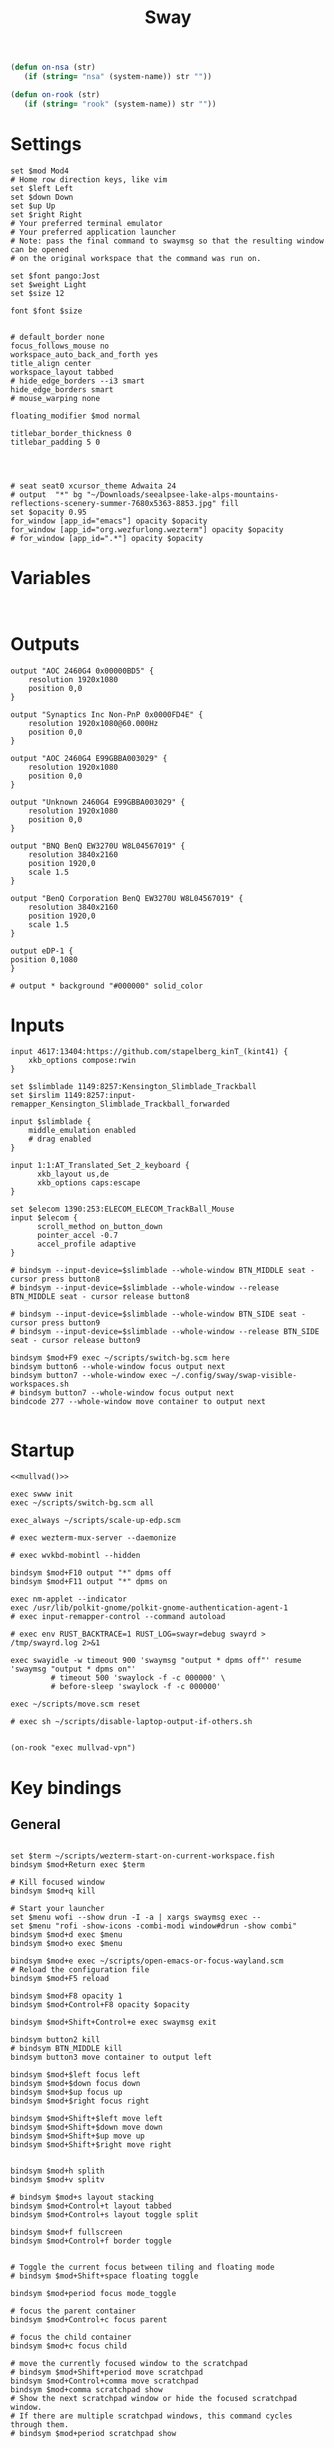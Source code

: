 #+title: Sway
#+property: header-args:conf-space :tangle "config" :comments link
#+property: header-args:sh :shebang #!/usr/bin/env sh :mkdirp yes
#+startup: fold


#+begin_src emacs-lisp :results silent
(defun on-nsa (str)
   (if (string= "nsa" (system-name)) str ""))

(defun on-rook (str)
   (if (string= "rook" (system-name)) str ""))
#+end_src

* Settings

#+begin_src conf-space
set $mod Mod4
# Home row direction keys, like vim
set $left Left
set $down Down
set $up Up
set $right Right
# Your preferred terminal emulator
# Your preferred application launcher
# Note: pass the final command to swaymsg so that the resulting window can be opened
# on the original workspace that the command was run on.

set $font pango:Jost
set $weight Light
set $size 12

font $font $size


# default_border none
focus_follows_mouse no
workspace_auto_back_and_forth yes
title_align center
workspace_layout tabbed
# hide_edge_borders --i3 smart
hide_edge_borders smart
# mouse_warping none

floating_modifier $mod normal

titlebar_border_thickness 0
titlebar_padding 5 0




# seat seat0 xcursor_theme Adwaita 24
# output  "*" bg "~/Downloads/seealpsee-lake-alps-mountains-reflections-scenery-summer-7680x5363-8853.jpg" fill
set $opacity 0.95
for_window [app_id="emacs"] opacity $opacity
for_window [app_id="org.wezfurlong.wezterm"] opacity $opacity
# for_window [app_id=".*"] opacity $opacity
#+end_src

* Variables

#+begin_src conf-space

#+end_src

* Outputs

#+begin_src conf-space
output "AOC 2460G4 0x00000BD5" {
    resolution 1920x1080
    position 0,0
}

output "Synaptics Inc Non-PnP 0x0000FD4E" {
    resolution 1920x1080@60.000Hz
    position 0,0
}

output "AOC 2460G4 E99GBBA003029" {
    resolution 1920x1080
    position 0,0
}

output "Unknown 2460G4 E99GBBA003029" {
    resolution 1920x1080
    position 0,0
}

output "BNQ BenQ EW3270U W8L04567019" {
    resolution 3840x2160
    position 1920,0
    scale 1.5
}

output "BenQ Corporation BenQ EW3270U W8L04567019" {
    resolution 3840x2160
    position 1920,0
    scale 1.5
}

output eDP-1 {
position 0,1080
}

# output * background "#000000" solid_color
#+end_src

* Inputs


#+begin_src conf-space
input 4617:13404:https://github.com/stapelberg_kinT_(kint41) {
    xkb_options compose:rwin
}

set $slimblade 1149:8257:Kensington_Slimblade_Trackball
set $irslim 1149:8257:input-remapper_Kensington_Slimblade_Trackball_forwarded

input $slimblade {
    middle_emulation enabled
    # drag enabled
}

input 1:1:AT_Translated_Set_2_keyboard {
      xkb_layout us,de
      xkb_options caps:escape
}

set $elecom 1390:253:ELECOM_ELECOM_TrackBall_Mouse
input $elecom {
      scroll_method on_button_down
      pointer_accel -0.7
      accel_profile adaptive
}

# bindsym --input-device=$slimblade --whole-window BTN_MIDDLE seat - cursor press button8
# bindsym --input-device=$slimblade --whole-window --release BTN_MIDDLE seat - cursor release button8

# bindsym --input-device=$slimblade --whole-window BTN_SIDE seat - cursor press button9
# bindsym --input-device=$slimblade --whole-window --release BTN_SIDE seat - cursor release button9

bindsym $mod+F9 exec ~/scripts/switch-bg.scm here
bindsym button6 --whole-window focus output next
bindsym button7 --whole-window exec ~/.config/sway/swap-visible-workspaces.sh
# bindsym button7 --whole-window focus output next
bindcode 277 --whole-window move container to output next

#+end_src

* Startup

#+begin_src conf-space :noweb yes
<<mullvad()>>

exec swww init
exec ~/scripts/switch-bg.scm all

exec_always ~/scripts/scale-up-edp.scm

# exec wezterm-mux-server --daemonize

# exec wvkbd-mobintl --hidden

bindsym $mod+F10 output "*" dpms off
bindsym $mod+F11 output "*" dpms on

exec nm-applet --indicator
exec /usr/lib/polkit-gnome/polkit-gnome-authentication-agent-1
# exec input-remapper-control --command autoload

# exec env RUST_BACKTRACE=1 RUST_LOG=swayr=debug swayrd > /tmp/swayrd.log 2>&1

exec swayidle -w timeout 900 'swaymsg "output * dpms off"' resume 'swaymsg "output * dpms on"'
         # timeout 500 'swaylock -f -c 000000' \
         # before-sleep 'swaylock -f -c 000000'

exec ~/scripts/move.scm reset

# exec sh ~/scripts/disable-laptop-output-if-others.sh

#+end_src

#+name: mullvad
#+begin_src elisp
(on-rook "exec mullvad-vpn")
#+end_src

* Key bindings

** General

#+begin_src conf-space

set $term ~/scripts/wezterm-start-on-current-workspace.fish
bindsym $mod+Return exec $term

# Kill focused window
bindsym $mod+q kill

# Start your launcher
set $menu wofi --show drun -I -a | xargs swaymsg exec --
set $menu "rofi -show-icons -combi-modi window#drun -show combi"
bindsym $mod+d exec $menu
bindsym $mod+o exec $menu

bindsym $mod+e exec ~/scripts/open-emacs-or-focus-wayland.scm
# Reload the configuration file
bindsym $mod+F5 reload

bindsym $mod+F8 opacity 1
bindsym $mod+Control+F8 opacity $opacity

bindsym $mod+Shift+Control+e exec swaymsg exit

bindsym button2 kill
# bindsym BTN_MIDDLE kill
bindsym button3 move container to output left

bindsym $mod+$left focus left
bindsym $mod+$down focus down
bindsym $mod+$up focus up
bindsym $mod+$right focus right

bindsym $mod+Shift+$left move left
bindsym $mod+Shift+$down move down
bindsym $mod+Shift+$up move up
bindsym $mod+Shift+$right move right


bindsym $mod+h splith
bindsym $mod+v splitv

# bindsym $mod+s layout stacking
bindsym $mod+Control+t layout tabbed
bindsym $mod+Control+s layout toggle split

bindsym $mod+f fullscreen
bindsym $mod+Control+f border toggle


# Toggle the current focus between tiling and floating mode
# bindsym $mod+Shift+space floating toggle

bindsym $mod+period focus mode_toggle

# focus the parent container
bindsym $mod+Control+c focus parent

# focus the child container
bindsym $mod+c focus child

# move the currently focused window to the scratchpad
# bindsym $mod+Shift+period move scratchpad
bindsym $mod+Control+comma move scratchpad
bindsym $mod+comma scratchpad show
# Show the next scratchpad window or hide the focused scratchpad window.
# If there are multiple scratchpad windows, this command cycles through them.
# bindsym $mod+period scratchpad show


bindsym F21 focus right
bindsym F23 focus left
# Swap focus between the tiling area and the floating area
bindsym $mod+Shift+f floating toggle

bindsym $mod+space exec ~/scripts/next-prev-output.scm prev
# bindsym $mod+Control+space focus output left

bindsym $mod+Control+space exec ~/scripts/swap-visible-workspaces.scm
bindsym $mod+Shift+space move window to output left

bindsym $mod+a workspace prev_on_output
bindsym $mod+Shift+a move container to workspace next_on_output
bindsym $mod+t workspace next_on_output
bindsym $mod+Shift+t move container to workspace prev_on_output
bindsym $mod+b workspace back_and_forth


# bindsym $mod+i exec env RUST_BACKTRACE=1 \
#     swayr switch-window >> /tmp/swayr.log 2>&1
# bindsym $mod+comma exec env RUST_BACKTRACE=1 \
#     swayr switch-window >> /tmp/swayr.log 2>&1

# bindsym $mod+Delete exec env RUST_BACKTRACE=1 \
#     swayr quit-window >> /tmp/swayr.log 2>&1

bindsym $mod+p exec env RUST_BACKTRACE=1 \
    swayr switch-to-urgent-or-lru-window >> /tmp/swayr.log 2>&1

#+end_src

** Workspace numbers

#+begin_src conf-space
bindsym $mod+1 workspace number 1
bindsym $mod+2 workspace number 2
bindsym $mod+3 workspace number 3
bindsym $mod+4 workspace number 4
bindsym $mod+5 workspace number 5
bindsym $mod+6 workspace number 6
bindsym $mod+7 workspace number 7
bindsym $mod+8 workspace number 8
bindsym $mod+9 workspace number 9
bindsym $mod+0 workspace number 10

bindsym $mod+Shift+1 move container to workspace number 1
bindsym $mod+Shift+2 move container to workspace number 2
bindsym $mod+Shift+3 move container to workspace number 3
bindsym $mod+Shift+4 move container to workspace number 4
bindsym $mod+Shift+5 move container to workspace number 5
bindsym $mod+Shift+6 move container to workspace number 6
bindsym $mod+Shift+7 move container to workspace number 7
bindsym $mod+Shift+8 move container to workspace number 8
bindsym $mod+Shift+9 move container to workspace number 9
bindsym $mod+Shift+0 move container to workspace number 10
#+end_src

** (move to) new workspace
#+begin_src conf-space
bindsym $mod+n exec ~/scripts/new-workspace.scm focus
bindsym $mod+Shift+n exec ~/scripts/new-workspace.scm move-to
#+end_src

*** old :ARCHIVE:
#+begin_src conf-space
bindsym $mod+n exec ~/.config/sway/new-workspace.sh
#+end_src

#+begin_src sh :tangle ~/.config/sway/new-workspace.sh
workspaces=$(swaymsg -t get_workspaces | jq ".[] .num" | sort -g)
new_workspace=-1

for i in $(seq 1 10)
do
    if ! echo "$workspaces" | grep --quiet "$i\$"; then
        new_workspace=$i
        break
    fi
done

if [ "$new_workspace" != -1 ]; then
    swaymsg workspace "$new_workspace"
fi
#+end_src

#+begin_src conf-space
bindsym $mod+Shift+n exec sh ~/.config/sway/move-to-new-workspace.sh
#+end_src

#+begin_src sh :tangle ~/.config/sway/move-to-new-workspace.sh
workspaces=$(swaymsg -t get_workspaces | jq ".[] .num" | sort -g)
new_workspace=-1

for i in $(seq 1 10)
do
    if ! echo "$workspaces" | grep --quiet "$i\$"; then
        new_workspace=$i
        break
    fi
done

if [ "$new_workspace" != -1 ]; then
    swaymsg move container to workspace number "$new_workspace"
fi
#+end_src


** Audio

#+begin_src conf-space
bindsym XF86AudioRaiseVolume exec --no-startup-id pactl set-sink-volume @DEFAULT_SINK@ +5%
bindsym XF86AudioLowerVolume exec --no-startup-id pactl set-sink-volume @DEFAULT_SINK@ -5%
bindsym XF86AudioMute exec --no-startup-id pactl set-sink-mute @DEFAULT_SINK@ toggle
#+end_src

#+begin_src conf-space
bindsym XF86Mail exec ~/scripts/toggle-all-sources.sh

bindcode --release --no-repeat 199 exec ~/scripts/mute-all-sources.sh 1
bindcode 199 exec ~/scripts/mute-all-sources.sh 0

#+end_src

** Misc

#+begin_src conf-space
# select screenshot to clipboard
bindsym $mod+F4 exec grim -g "$(slurp)" - | wl-copy
# color picker to clipboard
bindsym $mod+F12 exec grim -g "$(slurp -p)" -t ppm - | convert - -format '%[pixel:p{0,0}]' txt:- | tail -n 1 | cut -d ' ' -f 4 | wl-copy

bindsym $mod+j exec rofimoji --selector wofi --skin-tone neutral

bindsym $mod+F1 exec sh ~/scripts/toggle-work.sh

#+end_src

** t

#+begin_src conf-space

#+end_src

* Window-specific settings

#+begin_src conf-space

for_window    [app_id="chrome-mailsrv.employer__owa_-Default"] title_format "<span foreground='#0072C6'><tt></tt></span> %title"
for_window    [app_id="chrome-teams.microsoft.com__-Default"] title_format "<span foreground='#7B83EC'><tt></tt></span> %title"
for_window    [app_id="chrome-discord.com__app-Default" title="Discord"]            title_format "<span foreground='#33BFFF'><tt></tt></span> %title"
for_window    [app_id="firefox.*"]            title_format "<span foreground='#33BFFF'><tt></tt></span> %title"
for_window    [app_id="google-chrome"]            title_format "<span foreground='#f1fa8c' rise='0pt' face='file-icons'></span> %title"
for_window    [app_id="emacs"]            title_format "<span foreground='#FF79C6' rise='-1pt' face='file-icons'></span> %title"
for_window    [app_id="kitty"]              title_format "<span foreground='#50fa7b' face='Recursive Mono Casual Static'><b>λ</b></span> %title"
for_window    [app_id="org.wezfurlong.wezterm"]              title_format "<span foreground='#50fa7b' face='Recursive Mono Casual Static'><b>λ</b></span> %title"
for_window    [app_id="telegramdesktop"]        title_format "<span foreground='#0088CC'><tt></tt></span> %title"
for_window    [app_id="org.kde.dolphin"]        title_format "<span foreground='#33BFFF'></span> %title"
for_window    [app_id="mpv"]        title_format "<span foreground='#e557e5'></span> %title"
for_window    [app_id="neovide"]        title_format "<span foreground='#00B952'></span> %title"
for_window    [class="Mullvad VPN"]        floating disable, move container to workspace number 10, urgent deny
for_window    [instance="mullvad vpn"]        urgent deny

for_window [app_id="firefox.*"] opacity 1.0
for_window [app_id="firefox.*" title="Picture-in-Picture"] floating enable, border none, resize set width 30ppt height 30ppt, opacity 1.0
for_window [app_id="firefox.*" title=".* — Sharing Indicator"] floating enable, move container to workspace number 10

#for_window [app_id="^chrome-.*__-.*$"] shortcuts_inhibitor disable

for_window [app_id="^chrome-.*"] shortcuts_inhibitor disable
for_window [app_id="^anki$" title="^Add$"] floating enable
for_window [app_id="^anki$" title="^Preview$"] floating enable


assign [title="^Bevy App$"] workspace number 1
#+end_src

* Modes

** Resize

#+begin_src conf-space
mode "resize" {
    # left will shrink the containers width
    # right will grow the containers width
    # up will shrink the containers height
    # down will grow the containers height
    bindsym $left resize shrink width 10px
    bindsym $down resize grow height 10px
    bindsym $up resize shrink height 10px
    bindsym $right resize grow width 10px

    # Ditto, with arrow keys
    # bindsym Left resize shrink width 10px
    # bindsym Down resize grow height 10px
    # bindsym Up resize shrink height 10px
    # bindsym Right resize grow width 10px

    # Return to default mode
    bindsym Return mode "default"
    bindsym Escape mode "default"
}

bindsym $mod+r mode "resize"
#+end_src

* Colors

#+begin_src conf-space
# # class                 border  bground text    indicator child_border
# set $nofocusbg #e4ddd2
# set $nofocusfg #605a52
# set $focusfg #605a52
# set $focusbg #f7f3ee
# set focusinfg
# client.focused          $focusbg $focusbg $focusfg $focusbg $focusbg
# client.focused_inactive #44475A #44475A #BFBFBF #44475A   #44475A
# client.unfocused        $nofocusbg $nofocusbg #bfbfbf $nofocusbg   $nofocusbg
# client.urgent           #50fa7b #44475a #50fa7b #FF5555   #FF5555
# client.placeholder      #282A36 #282A36 #F8F8F2 #282A36   #282A36
# class                 border  bground text    indicator child_border
client.focused          #44475A #6272a4 #F8F8F2 #44475A   #44475A
client.focused_inactive #44475A #44475A #BFBFBF #44475A   #44475A
client.unfocused        #282A36 #282A36 #BFBFBF #282A36   #282A36
client.urgent           #50fa7b #44475a #50fa7b #FF5555   #FF5555
client.placeholder      #282A36 #282A36 #F8F8F2 #282A36   #282A36
#+end_src

* Bar

#+begin_src conf-space
bar {
    swaybar_command waybar
    # position top

    # # When the status_command prints a new line to stdout, swaybar updates.
    # # The default just shows the current date and time.
    # status_command while date +'W%W   %A   %Y-%m-%d   %H:%M %p'; do sleep 60; done

    # colors {
    #     statusline #ffffff
    #     background #323232
    #     inactive_workspace #32323200 #32323200 #5c5c5c
    # }
}
#+end_src

* Fin

#+begin_src conf-space
include /etc/sway/config.d/*
#+end_src


# Local Variables:
# eval: (add-hook 'after-change-major-mode-hook (cmd! (ignore-errors (org-babel-execute-buffer))) t t)
# eval: (add-hook 'after-save-hook #'org-babel-tangle t t)
# End:

